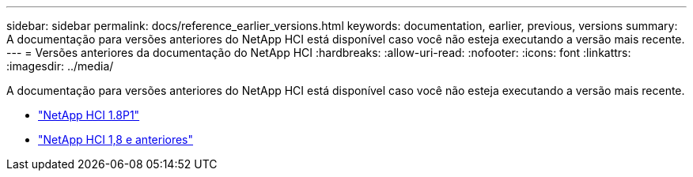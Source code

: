 ---
sidebar: sidebar 
permalink: docs/reference_earlier_versions.html 
keywords: documentation, earlier, previous, versions 
summary: A documentação para versões anteriores do NetApp HCI está disponível caso você não esteja executando a versão mais recente. 
---
= Versões anteriores da documentação do NetApp HCI
:hardbreaks:
:allow-uri-read: 
:nofooter: 
:icons: font
:linkattrs: 
:imagesdir: ../media/


[role="lead"]
A documentação para versões anteriores do NetApp HCI está disponível caso você não esteja executando a versão mais recente.

* http://docs.netapp.com/us-en/hci18/docs/index.html["NetApp HCI 1.8P1"^]
* https://docs.netapp.com/hci/index.jsp["NetApp HCI 1,8 e anteriores"^]

